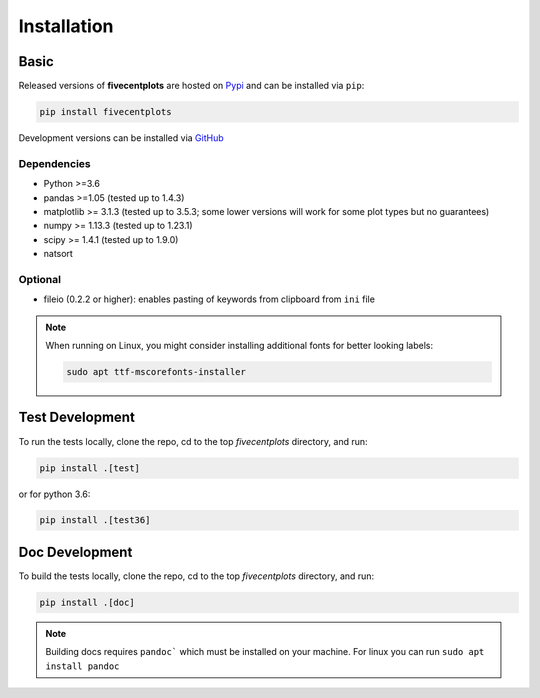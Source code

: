Installation
============

Basic
-----

Released versions of **fivecentplots** are hosted on `Pypi <https://pypi.org/project/fivecentplots/>`_ and can be installed via ``pip``:

.. code-block:: python

   pip install fivecentplots

Development versions can be installed via `GitHub <https://github.com/endangeredoxen/fivecentplots>`_


Dependencies
************

* Python >=3.6
* pandas >=1.05 (tested up to 1.4.3)
* matplotlib >= 3.1.3 (tested up to 3.5.3; some lower versions will work for some plot types but no guarantees)
* numpy >= 1.13.3 (tested up to 1.23.1)
* scipy >= 1.4.1 (tested up to 1.9.0)
* natsort

Optional
********
* fileio (0.2.2 or higher):  enables pasting of keywords from clipboard from ``ini`` file

.. note:: When running on Linux, you might consider installing additional fonts for better looking labels:

          .. code-block::

             sudo apt ttf-mscorefonts-installer


Test Development
----------------

To run the tests locally, clone the repo, cd to the top `fivecentplots` directory, and run:

.. code-block:: python

   pip install .[test]

or for python 3.6:

.. code-block:: python

   pip install .[test36]

Doc Development
---------------

To build the tests locally, clone the repo, cd to the top `fivecentplots` directory, and run:

.. code-block:: python

   pip install .[doc]

.. note:: Building docs requires ``pandoc``` which must be installed on your machine.  For linux you can run ``sudo apt install pandoc``